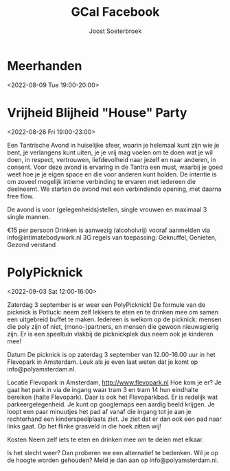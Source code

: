 #+TITLE:       GCal Facebook
#+AUTHOR:      Joost Soeterbroek
#+EMAIL:       joost.soeterbroek@gmail.com
#+DESCRIPTION: converted using the ical2org awk script
#+CATEGORY:    GCal Facebook
#+STARTUP:     hidestars
#+STARTUP:     overview
#+FILETAGS:    facebook

* Meerhanden
  :PROPERTIES:
  :ID:        a8h00su8fhvlq4tfub0thka4e8@google.com
  :STATUS:    CONFIRMED
  :ATTENDING: ATTENDING
  :ATTENDEES: 
  :END:
<2022-08-09 Tue 19:00-20:00>

* Vrijheid Blijheid "House" Party
  :PROPERTIES:
  :ID:        961A0709-1992-4C76-87D6-73D69660FD75
  :LOCATION:  Koggenland
  :STATUS:    CONFIRMED
  :ATTENDING: ATTENDING
  :ATTENDEES: 
  :END:
<2022-08-26 Fri 19:00-23:00>


Een Tantrische Avond in huiselijke sfeer, waarin je helemaal kunt zijn wie je bent, je verlangens kunt uiten, je je vrij mag voelen om te doen wat je wil doen, in respect, vertrouwen, liefdevolheid naar jezelf en naar anderen, in consent. Voor deze avond is ervaring in de Tantra een must, waarbij je goed weet hoe je je eigen space en die voor anderen kunt holden. De intentie is om zoveel mogelijk intieme verbinding te ervaren met iedereen die deelneemt. We starten de avond met een verbindende opening, met daarna free flow.

De avond is voor (gelegenheids)stellen, single vrouwen en maximaal 3 single mannen.

€15 per persoon
Drinken is aanwezig (alcoholvrij)
vooraf aanmelden via info@intimatebodywork.nl
3G regels van toepassing: Geknuffel, Genieten, Gezond verstand

* PolyPicknick
  :PROPERTIES:
  :ID:        CE64A2CC-DFEF-4419-9CCB-8664C0C1993D
  :LOCATION:  Flevopark, 1095 Amsterdam, Nederland
  :STATUS:    CONFIRMED
  :ATTENDING: ATTENDING
  :ATTENDEES: 
  :END:
<2022-09-03 Sat 12:00-16:00>

Zaterdag 3 september is er weer een PolyPicknick! De formule van de picknick is Potluck: neem zelf lekkers te eten en te drinken mee om samen een uitgebreid buffet te maken. Iedereen is welkom op de picknick: mensen die poly zijn of niet, (mono-)partners, en mensen die gewoon nieuwsgierig zijn. Er is een speeltuin vlakbij de picknickplek dus neem ook je kinderen mee!

Datum
De picknick is op zaterdag 3 september van 12.00-16.00 uur in het Flevopark in Amsterdam. Leuk als je even laat weten dat je komt op info@polyamsterdam.nl.

Locatie
Flevopark in Amsterdam, http://www.flevopark.nl
Hoe kom je er? Je gaat het park in via de ingang waar tram 3 en tram 14 hun eindhalte bereiken (halte Flevopark). Daar is ook het Flevoparkbad. Er is redelijk wat parkeergelegenheid. Je kunt op googlemaps een aardig beeld krijgen. Je loopt een paar minuutjes het pad af vanaf die ingang tot je aan je rechterhand een kinderspeelplaats ziet. Je ziet dat er dan ook een pad naar links gaat. Op het flinke grasveld in die hoek zitten wij!

Kosten
Neem zelf iets te eten en drinken mee om te delen met elkaar.

Is het slecht weer? Dan proberen we een alternatief te bedenken. Wil je op de hoogte worden gehouden? Meld je dan aan op info@polyamsterdam.nl.
